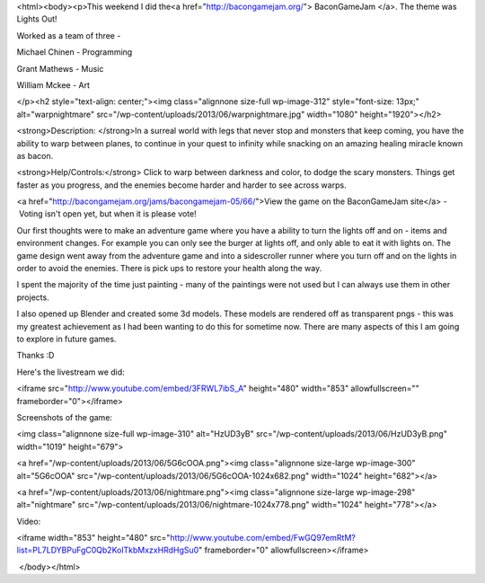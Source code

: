 <html><body><p>This weekend I did the<a href="http://bacongamejam.org/"> BaconGameJam </a>. The theme was Lights Out!


Worked as a team of three -



Michael Chinen - Programming



Grant Mathews - Music



William Mckee - Art



 

</p><h2 style="text-align: center;"><img class="alignnone size-full wp-image-312" style="font-size: 13px;" alt="warpnightmare" src="/wp-content/uploads/2013/06/warpnightmare.jpg" width="1080" height="1920"></h2>

 



<strong>Description: </strong>In a surreal world with legs that never stop and monsters that keep coming, you have the ability to warp between planes, to continue in your quest to infinity while snacking on an amazing healing miracle known as bacon.



<strong>Help/Controls:</strong> Click to warp between darkness and color, to dodge the scary monsters. Things get faster as you progress, and the enemies become harder and harder to see across warps.



<a href="http://bacongamejam.org/jams/bacongamejam-05/66/">View the game on the BaconGameJam site</a> - Voting isn't open yet, but when it is please vote!



Our first thoughts were to make an adventure game where you have a ability to turn the lights off and on - items and environment changes. For example you can only see the burger at lights off, and only able to eat it with lights on. The game design went away from the adventure game and into a sidescroller runner where you turn off and on the lights in order to avoid the enemies. There is pick ups to restore your health along the way.



I spent the majority of the time just painting - many of the paintings were not used but I can always use them in other projects.



I also opened up Blender and created some 3d models. These models are rendered off as transparent pngs - this was my greatest achievement as I had been wanting to do this for sometime now. There are many aspects of this I am going to explore in future games.



Thanks :D



Here's the livestream we did:



<iframe src="http://www.youtube.com/embed/3FRWL7ibS_A" height="480" width="853" allowfullscreen="" frameborder="0"></iframe>



 



Screenshots of the game:



 



<img class="alignnone size-full wp-image-310" alt="HzUD3yB" src="/wp-content/uploads/2013/06/HzUD3yB.png" width="1019" height="679">



<a href="/wp-content/uploads/2013/06/5G6cOOA.png"><img class="alignnone size-large wp-image-300" alt="5G6cOOA" src="/wp-content/uploads/2013/06/5G6cOOA-1024x682.png" width="1024" height="682"></a>



 



<a href="/wp-content/uploads/2013/06/nightmare.png"><img class="alignnone size-large wp-image-298" alt="nightmare" src="/wp-content/uploads/2013/06/nightmare-1024x778.png" width="1024" height="778"></a>



 



Video:

<iframe width="853" height="480" src="http://www.youtube.com/embed/FwGQ97emRtM?list=PL7LDYBPuFgC0Qb2KolTkbMxzxHRdHgSu0" frameborder="0" allowfullscreen></iframe>



 </body></html>
